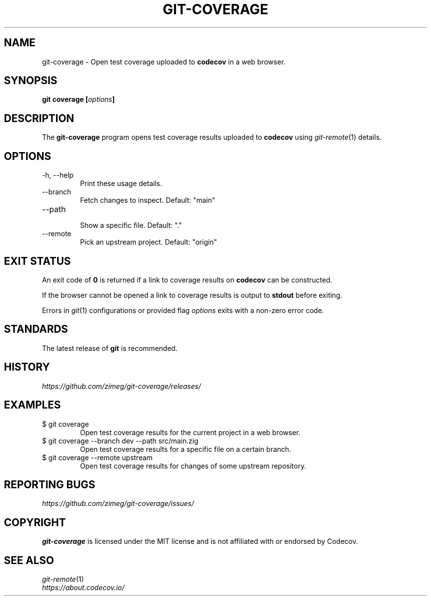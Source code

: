 .TH GIT-COVERAGE "1" "2025-05-23" "git-coverage 0.2.2" "Git Manual"
.
.SH NAME
git-coverage \- Open test coverage uploaded to \fBcodecov\fP in a web browser.
.
.
.SH SYNOPSIS
.B
git coverage [\fIoptions\fP]
.
.
.SH DESCRIPTION
The \fBgit-coverage\fP program opens test coverage results uploaded to \fBcodecov\fP using \fIgit-remote\fP(1) details.
.
.
.SH OPTIONS
.
.IP "-h, --help"
Print these usage details.
.IP "--branch"
Fetch changes to inspect. Default: "main"
.IP "--path"
.nf
Show a specific file. Default: "."
.IP "--remote"
Pick an upstream project. Default: "origin"
.
.
.SH EXIT STATUS
An exit code of \fB0\fP is returned if a link to coverage results on \fBcodecov\fP can be constructed.
.sp 2
If the browser cannot be opened a link to coverage results is output to \fBstdout\fP before exiting.
.sp 2
Errors in \fIgit\fP(1) configurations or provided flag \fIoptions\fP exits with a non-zero error code.
.
.
.SH STANDARDS
The latest release of \fBgit\fP is recommended.
.
.
.SH HISTORY
\fIhttps://github.com/zimeg/git-coverage/releases/\fP
.
.
.SH EXAMPLES
.
.IP "$ git coverage"
Open test coverage results for the current project in a web browser.
.
.IP "$ git coverage --branch dev --path src/main.zig"
Open test coverage results for a specific file on a certain branch.
.
.IP "$ git coverage --remote upstream"
Open test coverage results for changes of some upstream repository.
.
.
.SH REPORTING BUGS
\fIhttps://github.com/zimeg/git-coverage/issues/\fP
.
.
.SH COPYRIGHT
\fBgit-coverage\fP is licensed under the MIT license and is not affiliated with or endorsed by Codecov.
.
.
.SH SEE ALSO
\fIgit-remote\fP(1)
.nf
\fIhttps://about.codecov.io/\fP

